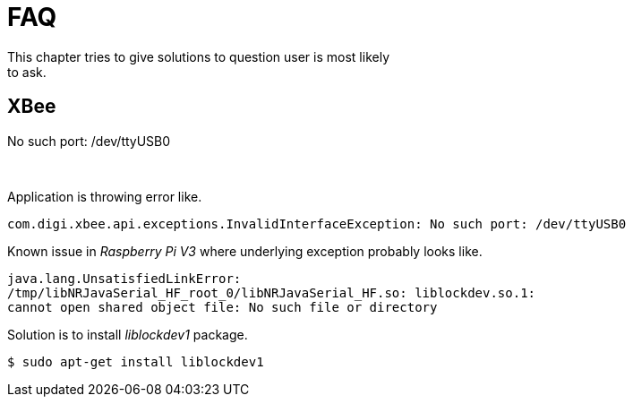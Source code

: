[[iot-faq]]
= FAQ
This chapter tries to give solutions to question user is most likely
to ask.

== XBee

.No such port: /dev/ttyUSB0

{zwsp} +

Application is throwing error like.

[source,text,indent=0]
----
com.digi.xbee.api.exceptions.InvalidInterfaceException: No such port: /dev/ttyUSB0
----

Known issue in _Raspberry Pi V3_ where underlying exception probably
looks like.

[source,text,indent=0]
----
java.lang.UnsatisfiedLinkError:
/tmp/libNRJavaSerial_HF_root_0/libNRJavaSerial_HF.so: liblockdev.so.1:
cannot open shared object file: No such file or directory
----

Solution is to install _liblockdev1_ package.
[source,text,indent=0]
----
$ sudo apt-get install liblockdev1
----

